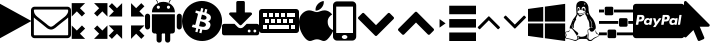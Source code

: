 SplineFontDB: 3.0
FontName: customicons
FullName: customicons
FamilyName: customicons
Weight: Regular
ItalicAngle: 0
UnderlinePosition: 0
UnderlineWidth: 0
Ascent: 850
Descent: 150
InvalidEm: 0
LayerCount: 2
Layer: 0 1 "Back" 1
Layer: 1 1 "Fore" 0
XUID: [1021 35 -1633341006 14806818]
OS2Version: 0
OS2_WeightWidthSlopeOnly: 0
OS2_UseTypoMetrics: 0
CreationTime: 1507520624
ModificationTime: 1508573244
PfmFamily: 17
TTFWeight: 400
TTFWidth: 5
LineGap: 90
VLineGap: 90
Panose: 2 0 5 3 0 0 0 0 0 0
OS2TypoAscent: 0
OS2TypoAOffset: 1
OS2TypoDescent: 0
OS2TypoDOffset: 1
OS2TypoLinegap: 90
OS2WinAscent: 0
OS2WinAOffset: 1
OS2WinDescent: 0
OS2WinDOffset: 1
HheadAscent: 0
HheadAOffset: 1
HheadDescent: 0
HheadDOffset: 1
OS2Vendor: 'PfEd'
DEI: 91125
Encoding: Original
UnicodeInterp: none
NameList: AGL For New Fonts
DisplaySize: -48
AntiAlias: 1
FitToEm: 0
WinInfo: 0 27 10
BeginChars: 21 21

StartChar: .notdef
Encoding: 0 0 0
Width: 1000
Flags: W
LayerCount: 2
Fore
Validated: 1
EndChar

StartChar: play
Encoding: 1 59392 1
Width: 785
Flags: W
LayerCount: 2
Fore
SplineSet
0 -81 m 5,0,-1
 0 781 l 5,1,2
 785 350 l 0,3,-1
 0 -81 l 5,0,-1
EndSplineSet
Validated: 1
EndChar

StartChar: mail
Encoding: 2 59393 2
Width: 1000
Flags: W
LayerCount: 2
Fore
SplineSet
929 11 m 2,0,-1
 929 439 l 1,1,2
 911 419 911 419 890 403 c 0,3,4
 741 288 741 288 652 214 c 0,5,6
 624 190 624 190 606 177 c 0,7,8
 588 164 588 164 558 149 c 0,9,10
 528 134 528 134 501 136 c 2,11,-1
 499 136 l 2,12,13
 473 136 473 136 442 149 c 0,14,15
 411 162 411 162 394 177 c 0,16,17
 377 192 377 192 348 214 c 0,18,19
 260 288 260 288 110 403 c 0,20,21
 89 419 89 419 71 439 c 1,22,-1
 71 11 l 2,23,24
 71 4 71 4 77 -2 c 0,25,26
 83 -8 83 -8 89 -7 c 2,27,-1
 911 -7 l 2,28,29
 918 -7 918 -7 923 -2 c 0,30,31
 928 3 928 3 929 11 c 2,0,-1
929 597 m 2,32,-1
 929 611 l 1,33,-1
 928 618 l 1,34,-1
 927 625 l 1,35,-1
 924 630 l 1,36,-1
 919 634 l 1,37,-1
 911 636 l 1,38,-1
 89 636 l 2,39,40
 82 636 82 636 77 630 c 0,41,42
 72 624 72 624 71 618 c 0,43,44
 71 524 71 524 154 459 c 0,45,46
 261 375 261 375 377 283 c 0,47,48
 381 280 381 280 397 266 c 0,49,50
 413 252 413 252 422 245 c 0,51,52
 431 238 431 238 447 228 c 0,53,54
 463 218 463 218 475 212 c 0,55,56
 487 206 487 206 499 207 c 2,57,-1
 501 207 l 2,58,59
 512 207 512 207 525 212 c 0,60,61
 538 217 538 217 553 228 c 0,62,63
 568 239 568 239 578 245 c 0,64,65
 588 251 588 251 603 266 c 0,66,67
 618 281 618 281 623 283 c 0,68,69
 739 375 739 375 847 459 c 0,70,71
 877 483 877 483 903 524 c 0,72,73
 929 565 929 565 929 597 c 2,32,-1
1000 618 m 2,74,-1
 1000 11 l 2,75,76
 1000 -26 1000 -26 974 -52 c 0,77,78
 948 -78 948 -78 911 -79 c 2,79,-1
 89 -79 l 2,80,81
 53 -79 53 -79 26 -52 c 0,82,83
 -1 -25 -1 -25 0 11 c 2,84,-1
 0 618 l 2,85,86
 0 655 0 655 26 681 c 0,87,88
 52 707 52 707 89 707 c 2,89,-1
 911 707 l 2,90,91
 948 707 948 707 974 681 c 0,92,93
 1000 655 1000 655 1000 618 c 2,74,-1
EndSplineSet
Validated: 33
EndChar

StartChar: resize-full
Encoding: 3 59394 3
Width: 928
Flags: W
LayerCount: 2
Fore
SplineSet
784 111 m 1,0,-1
 911 239 l 1,1,-1
 911 -97 l 1,2,-1
 576 -97 l 1,3,-1
 704 33 l 1,4,-1
 576 160 l 1,5,-1
 655 239 l 1,6,-1
 784 111 l 1,0,-1
353 797 m 1,7,-1
 224 670 l 1,8,-1
 352 543 l 1,9,-1
 272 463 l 1,10,-1
 146 591 l 1,11,-1
 18 462 l 1,12,-1
 18 797 l 1,13,-1
 353 797 l 1,7,-1
353 160 m 1,14,-1
 224 33 l 1,15,-1
 353 -97 l 1,16,-1
 18 -97 l 1,17,-1
 18 239 l 1,18,-1
 146 111 l 1,19,-1
 274 239 l 1,20,-1
 353 160 l 1,14,-1
911 797 m 1,21,-1
 911 462 l 1,22,-1
 784 591 l 1,23,-1
 656 463 l 1,24,-1
 577 543 l 1,25,-1
 704 670 l 1,26,-1
 576 797 l 1,27,-1
 911 797 l 1,21,-1
EndSplineSet
Validated: 513
EndChar

StartChar: resize-small
Encoding: 4 59395 4
Width: 928
Flags: W
LayerCount: 2
Fore
SplineSet
704 33 m 1,0,-1
 576 -97 l 1,1,-1
 576 239 l 1,2,-1
 911 239 l 1,3,-1
 784 111 l 1,4,-1
 911 -18 l 1,5,-1
 832 -97 l 1,6,-1
 704 33 l 1,0,-1
18 462 m 1,7,-1
 146 591 l 1,8,-1
 19 717 l 1,9,-1
 98 796 l 1,10,-1
 224 670 l 1,11,-1
 353 797 l 1,12,-1
 353 462 l 1,13,-1
 18 462 l 1,7,-1
18 -18 m 1,14,-1
 146 111 l 1,15,-1
 18 239 l 1,16,-1
 353 239 l 1,17,-1
 353 -97 l 1,18,-1
 224 33 l 1,19,-1
 97 -97 l 1,20,-1
 18 -18 l 1,14,-1
576 462 m 1,21,-1
 576 797 l 1,22,-1
 704 670 l 1,23,-1
 832 796 l 1,24,-1
 910 717 l 1,25,-1
 784 591 l 1,26,-1
 911 462 l 1,27,-1
 576 462 l 1,21,-1
EndSplineSet
Validated: 513
EndChar

StartChar: android-1
Encoding: 5 59396 5
Width: 920
Flags: W
LayerCount: 2
Fore
SplineSet
0 201 m 2,0,-1
 0 470 l 2,1,2
 0 496 0 496 19 515 c 0,3,4
 38 534 38 534 63 533 c 0,5,6
 89 533 89 533 108 515 c 0,7,8
 127 497 127 497 126 470 c 2,9,-1
 126 201 l 2,10,11
 126 175 126 175 108 157 c 0,12,13
 90 139 90 139 63 138 c 0,14,15
 36 137 36 137 19 157 c 0,16,17
 2 177 2 177 0 201 c 2,0,-1
173 101 m 2,18,-1
 173 519 l 1,19,-1
 747 519 l 1,20,-1
 747 101 l 2,21,22
 747 75 747 75 729 57 c 0,23,24
 711 39 711 39 684 38 c 2,25,-1
 236 38 l 2,26,27
 210 38 210 38 192 57 c 0,28,29
 174 76 174 76 173 101 c 2,18,-1
173 566 m 1,30,-1
 747 566 l 1,31,32
 747 681 747 681 662 755 c 0,33,34
 577 829 577 829 460 829 c 0,35,36
 343 829 343 829 258 755 c 0,37,38
 173 681 173 681 173 566 c 1,30,-1
274 882 m 0,39,40
 274 890 274 890 281 890 c 0,41,42
 284 890 284 890 288 888 c 2,43,-1
 337 799 l 1,44,-1
 322 791 l 1,45,46
 274 879 274 879 274 882 c 0,39,40
289 75 m 2,47,48
 289 102 289 102 308 120 c 0,49,50
 327 138 327 138 355 138 c 0,51,52
 380 138 380 138 399 119 c 0,53,54
 418 100 418 100 418 75 c 2,55,-1
 418 -127 l 2,56,57
 418 -155 418 -155 399 -173 c 0,58,59
 380 -191 380 -191 352 -190 c 0,60,61
 326 -190 326 -190 308 -172 c 0,62,63
 290 -154 290 -154 289 -127 c 2,64,-1
 289 75 l 2,47,48
294 695 m 0,65,66
 294 711 294 711 306 723 c 0,67,68
 318 735 318 735 334 734 c 0,69,70
 350 733 350 733 362 723 c 0,71,72
 374 713 374 713 373 695 c 0,73,74
 373 678 373 678 362 667 c 0,75,76
 351 656 351 656 333 655 c 0,77,78
 317 655 317 655 306 667 c 0,79,80
 295 679 295 679 294 695 c 0,65,66
502 75 m 2,81,82
 502 102 502 102 522 120 c 0,83,84
 542 138 542 138 568 138 c 0,85,86
 594 138 594 138 613 120 c 0,87,88
 632 102 632 102 631 75 c 2,89,-1
 631 -127 l 2,90,91
 631 -155 631 -155 612 -173 c 0,92,93
 593 -191 593 -191 565 -190 c 0,94,95
 539 -190 539 -190 521 -172 c 0,96,97
 503 -154 503 -154 502 -127 c 2,98,-1
 502 75 l 2,81,82
547 695 m 0,99,100
 547 711 547 711 559 723 c 0,101,102
 571 735 571 735 587 734 c 0,103,104
 603 733 603 733 615 723 c 0,105,106
 627 713 627 713 626 695 c 0,107,108
 626 678 626 678 614 667 c 0,109,110
 602 656 602 656 586 655 c 0,111,112
 570 654 570 654 559 667 c 0,113,114
 548 680 548 680 547 695 c 0,99,100
583 799 m 2,115,116
 585 802 585 802 597 828 c 0,117,118
 609 854 609 854 621 872 c 0,119,120
 633 890 633 890 639 890 c 0,121,122
 645 890 645 890 646 881 c 2,123,-1
 646 879 l 1,124,-1
 598 790 l 1,125,-1
 583 799 l 2,115,116
794 201 m 2,126,-1
 794 469 l 2,127,128
 794 495 794 495 813 514 c 0,129,130
 832 533 832 533 857 533 c 0,131,132
 882 533 882 533 902 514 c 0,133,134
 922 495 922 495 920 469 c 2,135,-1
 920 201 l 2,136,137
 920 175 920 175 902 157 c 0,138,139
 884 139 884 139 857 138 c 0,140,141
 830 137 830 137 812 157 c 0,142,143
 794 177 794 177 794 201 c 2,126,-1
EndSplineSet
Validated: 549
EndChar

StartChar: bitcoin
Encoding: 6 59397 6
Width: 1001
Flags: W
LayerCount: 2
Fore
SplineSet
16 471 m 0,0,1
 49 603 49 603 141 698 c 0,2,3
 233 793 233 793 362 831 c 0,4,5
 491 869 491 869 622 835 c 0,6,7
 753 801 753 801 849 709 c 0,8,9
 945 617 945 617 982 489 c 0,10,11
 1019 361 1019 361 986 229 c 0,12,13
 953 97 953 97 860 1 c 0,14,15
 767 -95 767 -95 640 -131 c 0,16,17
 513 -167 513 -167 380 -135 c 0,18,19
 247 -103 247 -103 152 -10 c 0,20,21
 57 83 57 83 20 211 c 0,22,23
 -17 339 -17 339 16 471 c 0,0,1
244 200 m 1,24,-1
 316 182 l 2,25,26
 323 181 323 181 336 177 c 0,27,28
 349 173 349 173 355 172 c 1,29,-1
 332 81 l 1,30,-1
 387 67 l 1,31,-1
 409 157 l 1,32,33
 415 155 415 155 430 151 c 0,34,35
 445 147 445 147 453 146 c 1,36,-1
 431 56 l 1,37,-1
 486 43 l 1,38,-1
 508 134 l 1,39,40
 556 126 556 126 593 126 c 0,41,42
 630 126 630 126 659 147 c 0,43,44
 688 168 688 168 702 208 c 0,45,46
 734 298 734 298 651 341 c 1,47,48
 711 354 711 354 721 421 c 0,49,50
 734 507 734 507 611 547 c 1,51,-1
 634 638 l 1,52,-1
 579 651 l 1,53,-1
 557 563 l 1,54,55
 549 565 549 565 534 568 c 0,56,57
 519 571 519 571 513 574 c 1,58,-1
 535 662 l 1,59,-1
 480 676 l 1,60,-1
 458 586 l 1,61,62
 443 588 443 588 423 594 c 2,63,-1
 347 613 l 1,64,-1
 333 554 l 1,65,-1
 372 545 l 2,66,67
 400 538 400 538 398 513 c 1,68,-1
 372 410 l 2,69,70
 374 410 374 410 378 408 c 1,71,72
 377 409 377 409 375 409 c 0,73,74
 373 409 373 409 372 410 c 2,75,-1
 336 266 l 2,76,77
 331 248 331 248 311 253 c 2,78,-1
 271 263 l 1,79,-1
 244 200 l 1,24,-1
427 223 m 1,80,-1
 457 344 l 2,81,82
 458 344 458 344 476 340 c 0,83,84
 494 336 494 336 504 333 c 0,85,86
 514 330 514 330 532 324 c 0,87,88
 550 318 550 318 561 311 c 0,89,90
 572 304 572 304 582 294 c 0,91,92
 592 284 592 284 596 272 c 0,93,94
 600 260 600 260 596 245 c 0,95,96
 593 234 593 234 587 226 c 0,97,98
 581 218 581 218 572 214 c 0,99,100
 563 210 563 210 553 207 c 0,101,102
 543 204 543 204 530 204 c 0,103,104
 517 204 517 204 507 206 c 0,105,106
 497 208 497 208 483 210 c 0,107,108
 469 212 469 212 461 214 c 0,109,110
 453 216 453 216 442 219 c 0,111,112
 431 222 431 222 427 223 c 1,80,-1
471 399 m 2,113,-1
 498 509 l 2,114,115
 501 508 501 508 510 506 c 0,116,117
 519 504 519 504 527 502 c 0,118,119
 535 500 535 500 545 497 c 0,120,121
 555 494 555 494 564 491 c 0,122,123
 573 488 573 488 582 482 c 0,124,125
 591 476 591 476 597 471 c 0,126,127
 603 466 603 466 608 458 c 0,128,129
 613 450 613 450 614 441 c 0,130,131
 615 432 615 432 613 422 c 0,132,133
 610 409 610 409 602 400 c 0,134,135
 594 391 594 391 583 389 c 0,136,137
 572 387 572 387 561 384 c 0,138,139
 550 381 550 381 534 385 c 0,140,141
 518 389 518 389 510 389 c 0,142,143
 502 389 502 389 487 395 c 0,144,145
 472 401 472 401 471 399 c 2,113,-1
EndSplineSet
Validated: 37
EndChar

StartChar: download
Encoding: 7 59398 7
Width: 928
Flags: W
LayerCount: 2
Fore
SplineSet
714 100 m 0,0,1
 714 115 714 115 704 125 c 0,2,3
 694 135 694 135 679 136 c 0,4,5
 664 137 664 137 654 125 c 0,6,7
 644 113 644 113 643 100 c 0,8,9
 642 87 642 87 654 75 c 0,10,11
 666 63 666 63 679 64 c 0,12,13
 692 65 692 65 704 75 c 0,14,15
 716 85 716 85 714 100 c 0,0,1
857 100 m 0,16,17
 857 115 857 115 847 125 c 0,18,19
 837 135 837 135 821 136 c 0,20,21
 805 137 805 137 796 125 c 0,22,23
 787 113 787 113 786 100 c 0,24,25
 785 87 785 87 796 75 c 0,26,27
 807 63 807 63 821 64 c 0,28,29
 835 65 835 65 847 75 c 0,30,31
 859 85 859 85 857 100 c 0,16,17
929 225 m 2,32,-1
 929 46 l 2,33,34
 929 24 929 24 913 9 c 0,35,36
 897 -6 897 -6 875 -7 c 2,37,-1
 54 -7 l 2,38,39
 31 -7 31 -7 16 9 c 0,40,41
 1 25 1 25 0 46 c 2,42,-1
 0 225 l 2,43,44
 0 247 0 247 16 263 c 0,45,46
 32 279 32 279 54 279 c 2,47,-1
 313 279 l 1,48,-1
 388 203 l 2,49,50
 421 171 421 171 464 171 c 0,51,52
 507 171 507 171 540 203 c 2,53,-1
 616 279 l 1,54,-1
 875 279 l 2,55,56
 897 279 897 279 913 263 c 0,57,58
 929 247 929 247 929 225 c 2,32,-1
747 543 m 0,59,60
 757 520 757 520 739 504 c 2,61,-1
 489 254 l 2,62,63
 479 243 479 243 464 243 c 0,64,65
 449 243 449 243 439 254 c 2,66,-1
 189 504 l 2,67,68
 172 520 172 520 181 543 c 0,69,70
 191 564 191 564 214 564 c 2,71,-1
 357 564 l 1,72,-1
 357 814 l 2,73,74
 357 829 357 829 368 839 c 0,75,76
 379 849 379 849 393 850 c 2,77,-1
 536 850 l 2,78,79
 550 850 550 850 561 839 c 0,80,81
 572 828 572 828 571 814 c 2,82,-1
 571 564 l 1,83,-1
 714 564 l 2,84,85
 738 564 738 564 747 543 c 0,59,60
EndSplineSet
Validated: 33
EndChar

StartChar: keyboard
Encoding: 8 59399 8
Width: 1000
Flags: W
LayerCount: 2
Fore
SplineSet
930 650 m 2,0,1
 958 650 958 650 979 629 c 0,2,3
 1000 608 1000 608 1000 580 c 2,4,-1
 1000 120 l 2,5,6
 1000 90 1000 90 979 70 c 0,7,8
 958 50 958 50 930 50 c 2,9,-1
 70 50 l 2,10,11
 42 50 42 50 21 70 c 0,12,13
 0 90 0 90 0 120 c 2,14,-1
 0 580 l 2,15,16
 0 608 0 608 21 629 c 0,17,18
 42 650 42 650 70 650 c 2,19,-1
 930 650 l 2,0,1
550 550 m 1,20,-1
 550 450 l 1,21,-1
 650 450 l 1,22,-1
 650 550 l 1,23,-1
 550 550 l 1,20,-1
700 400 m 1,24,-1
 600 400 l 1,25,-1
 600 300 l 1,26,-1
 700 300 l 1,27,-1
 700 400 l 1,24,-1
400 550 m 1,28,-1
 400 450 l 1,29,-1
 500 450 l 1,30,-1
 500 550 l 1,31,-1
 400 550 l 1,28,-1
550 400 m 1,32,-1
 450 400 l 1,33,-1
 450 300 l 1,34,-1
 550 300 l 1,35,-1
 550 400 l 1,32,-1
250 550 m 1,36,-1
 250 450 l 1,37,-1
 350 450 l 1,38,-1
 350 550 l 1,39,-1
 250 550 l 1,36,-1
400 400 m 1,40,-1
 300 400 l 1,41,-1
 300 300 l 1,42,-1
 400 300 l 1,43,-1
 400 400 l 1,40,-1
100 550 m 1,44,-1
 100 450 l 1,45,-1
 200 450 l 1,46,-1
 200 550 l 1,47,-1
 100 550 l 1,44,-1
250 400 m 1,48,-1
 150 400 l 1,49,-1
 150 300 l 1,50,-1
 250 300 l 1,51,-1
 250 400 l 1,48,-1
200 150 m 1,52,-1
 200 250 l 1,53,-1
 100 250 l 1,54,-1
 100 150 l 1,55,-1
 200 150 l 1,52,-1
750 150 m 1,56,-1
 750 250 l 1,57,-1
 250 250 l 1,58,-1
 250 150 l 1,59,-1
 750 150 l 1,56,-1
900 150 m 1,60,-1
 900 250 l 1,61,-1
 800 250 l 1,62,-1
 800 150 l 1,63,-1
 900 150 l 1,60,-1
750 300 m 1,64,-1
 850 300 l 1,65,-1
 850 400 l 1,66,-1
 750 400 l 1,67,-1
 750 300 l 1,64,-1
900 450 m 1,68,-1
 900 550 l 1,69,-1
 700 550 l 1,70,-1
 700 450 l 1,71,-1
 900 450 l 1,68,-1
EndSplineSet
Validated: 1
EndChar

StartChar: appstore
Encoding: 9 59400 9
Width: 860
Flags: W
LayerCount: 2
Fore
SplineSet
1 351 m 0,0,1
 0 333 0 333 0 315 c 0,2,3
 0 247 0 247 20 171 c 0,4,5
 46 74 46 74 103 -13 c 0,6,7
 192 -149 192 -149 275 -150 c 0,8,9
 305 -150 305 -150 353 -129 c 0,10,11
 401 -108 401 -108 448 -108 c 2,12,-1
 452 -108 l 2,13,14
 498 -108 498 -108 543 -128 c 0,15,16
 590 -150 590 -150 619 -150 c 0,17,18
 668 -149 668 -149 710 -109 c 0,19,20
 752 -69 752 -69 795 -5 c 0,21,22
 826 43 826 43 860 116 c 1,23,24
 810 135 810 135 775 173 c 0,25,26
 740 211 740 211 727 258 c 0,27,28
 717 293 717 293 718 328 c 2,29,-1
 718 352 l 1,30,31
 722 400 722 400 752 444 c 0,32,33
 782 488 782 488 830 514 c 1,34,35
 792 562 792 562 741 589 c 0,36,37
 690 616 690 616 638 616 c 0,38,39
 590 616 590 616 533 595 c 0,40,41
 476 574 476 574 447 573 c 0,42,43
 417 573 417 573 357 595 c 0,44,45
 297 617 297 617 255 616 c 0,46,47
 197 616 197 616 141 583 c 0,48,49
 85 550 85 550 45 490 c 0,50,51
 8 434 8 434 1 351 c 0,0,1
416 609 m 1,52,53
 413 624 413 624 413 639 c 0,54,55
 413 704 413 704 466 768 c 0,56,57
 493 801 493 801 536 824 c 0,58,59
 579 847 579 847 618 850 c 1,60,61
 620 835 620 835 620 820 c 0,62,63
 620 751 620 751 570 688 c 0,64,65
 542 652 542 652 500 630 c 0,66,67
 459 608 459 608 420 609 c 2,68,-1
 416 609 l 1,52,53
EndSplineSet
Validated: 41
EndChar

StartChar: mobile-1
Encoding: 10 59401 10
Width: 580
Flags: W
LayerCount: 2
Fore
SplineSet
480 840 m 2,0,1
 522 840 522 840 551 811 c 0,2,3
 580 782 580 782 580 740 c 2,4,-1
 580 -40 l 2,5,6
 580 -80 580 -80 551 -110 c 0,7,8
 522 -140 522 -140 480 -140 c 2,9,-1
 100 -140 l 2,10,11
 60 -140 60 -140 30 -110 c 0,12,13
 0 -80 0 -80 0 -40 c 2,14,-1
 0 740 l 2,15,16
 0 782 0 782 30 811 c 0,17,18
 60 840 60 840 100 840 c 2,19,-1
 480 840 l 2,0,1
290 -100 m 0,20,21
 320 -100 320 -100 340 -85 c 0,22,23
 360 -70 360 -70 360 -50 c 0,24,25
 360 -28 360 -28 340 -14 c 0,26,27
 320 0 320 0 290 0 c 0,28,29
 262 0 262 0 241 -15 c 0,30,31
 220 -30 220 -30 220 -50 c 0,32,33
 220 -70 220 -70 241 -85 c 0,34,35
 262 -100 262 -100 290 -100 c 0,20,21
500 50 m 1,36,-1
 500 710 l 1,37,-1
 80 710 l 1,38,-1
 80 50 l 1,39,-1
 500 50 l 1,36,-1
EndSplineSet
Validated: 513
EndChar

StartChar: down-open
Encoding: 11 59403 11
Width: 1000
Flags: W
LayerCount: 2
Fore
SplineSet
939 399 m 2,0,-1
 525 -14 l 2,1,2
 515 -25 515 -25 500 -25 c 0,3,4
 485 -25 485 -25 475 -14 c 2,5,-1
 61 399 l 2,6,7
 50 410 50 410 50 425 c 0,8,9
 50 440 50 440 61 450 c 2,10,-1
 154 542 l 2,11,12
 164 553 164 553 179 553 c 0,13,14
 194 553 194 553 204 542 c 2,15,-1
 500 246 l 1,16,-1
 796 542 l 2,17,18
 807 553 807 553 821 553 c 0,19,20
 835 553 835 553 847 542 c 2,21,-1
 939 450 l 2,22,23
 950 439 950 439 950 425 c 0,24,25
 950 411 950 411 939 399 c 2,0,-1
EndSplineSet
Validated: 513
EndChar

StartChar: up-open
Encoding: 12 59404 12
Width: 1000
Flags: W
LayerCount: 2
Fore
SplineSet
939 107 m 2,0,-1
 847 15 l 2,1,2
 836 5 836 5 821 5 c 0,3,4
 806 5 806 5 796 15 c 2,5,-1
 500 312 l 1,6,-1
 204 15 l 2,7,8
 193 5 193 5 179 5 c 0,9,10
 165 5 165 5 154 15 c 2,11,-1
 61 107 l 2,12,13
 50 118 50 118 50 133 c 0,14,15
 50 148 50 148 61 158 c 2,16,-1
 475 572 l 2,17,18
 486 582 486 582 500 582 c 0,19,20
 514 582 514 582 525 572 c 2,21,-1
 939 158 l 2,22,23
 950 147 950 147 950 133 c 0,24,25
 950 119 950 119 939 107 c 2,0,-1
EndSplineSet
Validated: 513
EndChar

StartChar: indent-right
Encoding: 13 59405 13
Width: 1000
Flags: W
LayerCount: 2
Fore
SplineSet
1000 732 m 1,0,-1
 1000 519 l 1,1,-1
 331 519 l 1,2,-1
 331 732 l 1,3,-1
 1000 732 l 1,0,-1
1000 398 m 1,4,-1
 1000 185 l 1,5,-1
 331 185 l 1,6,-1
 331 398 l 1,7,-1
 1000 398 l 1,4,-1
1000 63 m 1,8,-1
 1000 -150 l 1,9,-1
 331 -150 l 1,10,-1
 331 63 l 1,11,-1
 1000 63 l 1,8,-1
89 398 m 1,12,-1
 239 291 l 1,13,-1
 89 185 l 1,14,-1
 89 398 l 1,12,-1
EndSplineSet
Validated: 513
EndChar

StartChar: angle-up
Encoding: 14 61702 14
Width: 642
Flags: W
LayerCount: 2
Fore
SplineSet
600 189 m 0,0,1
 600 182 600 182 594 177 c 2,2,-1
 566 149 l 2,3,4
 561 143 561 143 554 143 c 0,5,6
 547 143 547 143 541 149 c 2,7,-1
 321 368 l 1,8,-1
 102 149 l 2,9,10
 97 143 97 143 89 143 c 0,11,12
 81 143 81 143 77 149 c 2,13,-1
 49 177 l 2,14,15
 43 182 43 182 43 189 c 0,16,17
 43 196 43 196 49 202 c 2,18,-1
 309 462 l 2,19,20
 314 468 314 468 321 468 c 0,21,22
 328 468 328 468 334 462 c 2,23,-1
 594 202 l 2,24,25
 600 197 600 197 600 189 c 0,0,1
EndSplineSet
Validated: 513
EndChar

StartChar: angle-down
Encoding: 15 61703 15
Width: 642
Flags: W
LayerCount: 2
Fore
SplineSet
600 439 m 0,0,1
 600 432 600 432 594 427 c 2,2,-1
 334 166 l 2,3,4
 329 161 329 161 321 161 c 0,5,6
 313 161 313 161 309 166 c 2,7,-1
 49 427 l 2,8,9
 43 432 43 432 43 439 c 0,10,11
 43 446 43 446 49 452 c 2,12,-1
 77 480 l 2,13,14
 82 486 82 486 89 486 c 0,15,16
 96 486 96 486 102 480 c 2,17,-1
 321 261 l 1,18,-1
 541 480 l 2,19,20
 546 486 546 486 554 486 c 0,21,22
 562 486 562 486 566 480 c 2,23,-1
 594 452 l 2,24,25
 600 447 600 447 600 439 c 0,0,1
EndSplineSet
Validated: 513
EndChar

StartChar: windows
Encoding: 16 61818 16
Width: 928
Flags: W
LayerCount: 2
Fore
SplineSet
381 289 m 1,0,-1
 381 -75 l 1,1,-1
 0 -22 l 1,2,-1
 0 289 l 1,3,-1
 381 289 l 1,0,-1
381 703 m 1,4,-1
 381 336 l 1,5,-1
 0 336 l 1,6,-1
 0 651 l 1,7,-1
 381 703 l 1,4,-1
929 289 m 1,8,-1
 929 -150 l 1,9,-1
 422 -80 l 1,10,-1
 422 289 l 1,11,-1
 929 289 l 1,8,-1
929 779 m 1,12,-1
 929 336 l 1,13,-1
 422 336 l 1,14,-1
 422 709 l 1,15,-1
 929 779 l 1,12,-1
EndSplineSet
Validated: 1
EndChar

StartChar: linux
Encoding: 17 61820 17
Width: 857
Flags: W
LayerCount: 2
Fore
SplineSet
370 621 m 2,0,1
 364 620 364 620 361 615 c 0,2,3
 358 610 358 610 357 610 c 0,4,5
 354 609 354 609 354 612 c 0,6,7
 354 619 354 619 364 621 c 2,8,-1
 370 621 l 2,0,1
419 613 m 0,9,10
 416 612 416 612 412 617 c 0,11,12
 408 622 408 622 402 619 c 1,13,14
 416 625 416 625 420 618 c 0,15,16
 422 615 422 615 419 613 c 0,9,10
223 375 m 2,17,18
 220 375 220 375 219 373 c 0,19,20
 218 371 218 371 217 366 c 0,21,22
 216 361 216 361 214 358 c 0,23,24
 212 355 212 355 208 351 c 0,25,26
 203 345 203 345 208 344 c 0,27,28
 210 344 210 344 215 348 c 0,29,30
 220 352 220 352 222 358 c 0,31,32
 222 360 222 360 223 362 c 0,33,34
 224 364 224 364 224 366 c 0,35,36
 224 368 224 368 225 368 c 0,37,38
 226 368 226 368 225 370 c 2,39,-1
 225 372 l 1,40,-1
 224 373 l 1,41,-1
 223 375 l 2,17,18
700 174 m 1,42,43
 700 184 700 184 669 198 c 1,44,45
 671 206 671 206 673 213 c 0,46,47
 675 220 675 220 676 228 c 0,48,49
 677 236 677 236 678 240 c 0,50,51
 679 244 679 244 678 252 c 0,52,53
 677 260 677 260 678 263 c 0,54,55
 679 266 679 266 676 275 c 0,56,57
 673 284 673 284 673 287 c 0,58,59
 673 290 673 290 671 301 c 0,60,61
 669 312 669 312 667 315 c 0,62,63
 662 342 662 342 641 373 c 0,64,65
 620 404 620 404 601 415 c 1,66,67
 614 404 614 404 633 368 c 0,68,69
 681 278 681 278 663 213 c 0,70,71
 657 191 657 191 635 190 c 0,72,73
 618 188 618 188 614 200 c 0,74,75
 610 212 610 212 609 247 c 0,76,77
 608 282 608 282 603 307 c 0,78,79
 598 328 598 328 592 345 c 0,80,81
 586 362 586 362 581 370 c 0,82,83
 576 378 576 378 572 384 c 0,84,85
 568 390 568 390 565 392 c 0,86,87
 562 394 562 394 561 396 c 0,88,89
 553 431 553 431 544 454 c 0,90,91
 535 477 535 477 527 485 c 0,92,93
 519 493 519 493 514 504 c 0,94,95
 509 515 509 515 506 526 c 0,96,97
 503 538 503 538 509 556 c 0,98,99
 515 574 515 574 511 583 c 0,100,101
 507 592 507 592 487 597 c 0,102,103
 478 599 478 599 462 607 c 0,104,105
 446 615 446 615 442 616 c 0,106,107
 438 617 438 617 436 631 c 0,108,109
 434 645 434 645 440 659 c 0,110,111
 446 673 446 673 460 674 c 0,112,113
 481 676 481 676 489 658 c 0,114,115
 497 640 497 640 491 625 c 0,116,117
 485 615 485 615 490 610 c 0,118,119
 495 605 495 605 507 610 c 0,120,121
 514 612 514 612 514 630 c 2,122,-1
 514 651 l 2,123,124
 511 668 511 668 506 679 c 0,125,126
 501 690 501 690 495 696 c 0,127,128
 489 702 489 702 482 704 c 0,129,130
 475 706 475 706 467 708 c 0,131,132
 407 704 407 704 417 634 c 0,133,134
 417 625 417 625 416 625 c 0,135,136
 411 630 411 630 400 631 c 0,137,138
 389 632 389 632 381 631 c 0,139,140
 373 630 373 630 373 634 c 0,141,142
 373 665 373 665 364 684 c 0,143,144
 355 703 355 703 339 703 c 0,145,146
 324 703 324 703 316 687 c 0,147,148
 308 671 308 671 306 654 c 0,149,150
 306 646 306 646 308 634 c 0,151,152
 310 622 310 622 316 613 c 0,153,154
 322 604 322 604 324 605 c 0,155,156
 330 607 330 607 333 613 c 0,157,158
 335 618 335 618 329 617 c 0,159,160
 325 617 325 617 321 625 c 0,161,162
 317 633 317 633 315 644 c 0,163,164
 315 656 315 656 320 665 c 0,165,166
 325 674 325 674 339 673 c 0,167,168
 349 673 349 673 354 661 c 0,169,170
 359 649 359 649 360 639 c 0,171,172
 361 629 361 629 359 627 c 0,173,174
 347 618 347 618 342 611 c 0,175,176
 337 604 337 604 326 598 c 0,177,178
 315 592 315 592 315 591 c 0,179,180
 308 583 308 583 306 575 c 0,181,182
 304 567 304 567 310 565 c 0,183,184
 318 561 318 561 324 555 c 0,185,186
 330 549 330 549 333 544 c 0,187,188
 336 539 336 539 344 537 c 0,189,190
 352 535 352 535 363 533 c 0,191,192
 390 532 390 532 420 541 c 0,193,194
 421 542 421 542 433 545 c 0,195,196
 445 548 445 548 452 551 c 0,197,198
 459 554 459 554 469 558 c 0,199,200
 479 562 479 562 481 568 c 0,201,202
 486 576 486 576 492 573 c 0,203,204
 494 571 494 571 495 568 c 0,205,206
 496 565 496 565 494 561 c 0,207,208
 492 557 492 557 484 556 c 0,209,210
 473 553 473 553 453 544 c 0,211,212
 433 535 433 535 428 533 c 0,213,214
 403 522 403 522 388 520 c 0,215,216
 374 517 374 517 344 521 c 0,217,218
 339 522 339 522 339 520 c 0,219,220
 339 518 339 518 349 510 c 0,221,222
 363 497 363 497 386 497 c 0,223,224
 396 498 396 498 406 501 c 0,225,226
 416 504 416 504 426 509 c 0,227,228
 436 514 436 514 445 519 c 0,229,230
 454 524 454 524 462 528 c 0,231,232
 470 532 470 532 475 535 c 0,233,234
 480 538 480 538 485 536 c 0,235,236
 490 534 490 534 490 530 c 0,237,238
 490 529 490 529 489 528 c 0,239,240
 488 527 488 527 487 525 c 0,241,242
 486 523 486 523 484 522 c 0,243,244
 482 521 482 521 479 520 c 0,245,246
 476 519 476 519 474 517 c 0,247,248
 472 515 472 515 469 514 c 0,249,250
 466 513 466 513 463 512 c 0,251,252
 448 504 448 504 426 487 c 0,253,254
 404 470 404 470 388 463 c 0,255,256
 372 456 372 456 361 463 c 0,257,258
 349 469 349 469 326 504 c 0,259,260
 314 521 314 521 312 516 c 0,261,262
 311 514 311 514 311 510 c 0,263,264
 311 496 311 496 303 479 c 0,265,266
 295 462 295 462 287 448 c 0,267,268
 279 434 279 434 275 415 c 0,269,270
 271 396 271 396 281 380 c 1,271,272
 268 377 268 377 246 330 c 0,273,274
 224 283 224 283 220 251 c 0,275,276
 219 241 219 241 219 213 c 0,277,278
 219 185 219 185 216 180 c 0,279,280
 212 166 212 166 200 178 c 0,281,282
 182 195 182 195 180 231 c 0,283,284
 179 246 179 246 182 262 c 0,285,286
 184 272 184 272 181 272 c 0,287,288
 180 271 180 271 179 269 c 0,289,290
 159 233 159 233 185 177 c 0,291,292
 188 170 188 170 199 161 c 0,293,294
 210 152 210 152 212 150 c 0,295,296
 223 137 223 137 270 99 c 0,297,298
 317 61 317 61 322 57 c 0,299,300
 331 48 331 48 332 35 c 0,301,302
 333 22 333 22 324 11 c 0,303,304
 315 0 315 0 299 -2 c 1,305,306
 303 -10 303 -10 315 -26 c 0,307,308
 327 -42 327 -42 330 -57 c 0,309,310
 333 -72 333 -72 334 -96 c 1,311,312
 360 -83 360 -83 338 -45 c 0,313,314
 336 -40 336 -40 332 -36 c 0,315,316
 328 -32 328 -32 327 -29 c 2,317,-1
 326 -26 l 2,318,319
 328 -23 328 -23 333 -20 c 0,320,321
 338 -17 338 -17 344 -22 c 0,322,323
 370 -51 370 -51 437 -42 c 0,324,325
 511 -33 511 -33 536 7 c 0,326,327
 549 28 549 28 555 24 c 0,328,329
 561 20 561 20 560 -6 c 0,330,331
 560 -19 560 -19 547 -57 c 0,332,333
 542 -70 542 -70 544 -78 c 0,334,335
 546 -86 546 -86 558 -86 c 1,336,337
 559 -76 559 -76 566 -43 c 0,338,339
 573 -10 573 -10 573 7 c 0,340,341
 574 19 574 19 570 48 c 0,342,343
 566 77 566 77 565 102 c 0,344,345
 564 127 564 127 578 141 c 0,346,347
 587 151 587 151 607 151 c 1,348,349
 607 172 607 172 626 181 c 0,350,351
 645 190 645 190 666 187 c 0,352,353
 687 184 687 184 700 174 c 1,42,43
349 636 m 0,354,355
 351 645 351 645 348 653 c 0,356,357
 345 661 345 661 342 661 c 0,358,359
 337 662 337 662 337 657 c 0,360,361
 338 654 338 654 339 654 c 0,362,363
 345 654 345 654 343 645 c 0,364,365
 342 634 342 634 348 634 c 0,366,367
 349 634 349 634 349 636 c 0,354,355
583 526 m 0,368,369
 582 530 582 530 580 532 c 0,370,371
 578 534 578 534 572 535 c 0,372,373
 566 536 566 536 564 538 c 0,374,375
 561 540 561 540 559 543 c 0,376,377
 557 546 557 546 555 547 c 0,378,379
 553 548 553 548 552 551 c 0,380,381
 551 554 551 554 550 553 c 0,382,383
 549 552 549 552 547 552 c 0,384,385
 540 543 540 543 551 528 c 0,386,387
 562 513 562 513 573 510 c 0,388,389
 578 510 578 510 581 515 c 0,390,391
 584 520 584 520 583 526 c 0,368,369
484 645 m 0,392,393
 484 651 484 651 481 656 c 0,394,395
 478 661 478 661 475 663 c 0,396,397
 472 665 472 665 470 664 c 0,398,399
 467 664 467 664 465 663 c 0,400,401
 463 662 463 662 465 661 c 0,402,403
 467 660 467 660 468 659 c 0,404,405
 476 657 476 657 478 642 c 0,406,407
 478 640 478 640 483 643 c 0,408,409
 484 644 484 644 484 645 c 0,392,393
514 775 m 0,410,411
 514 776 514 776 513 778 c 0,412,413
 512 780 512 780 508 781 c 0,414,415
 504 782 504 782 502 785 c 0,416,417
 494 793 494 793 489 793 c 0,418,419
 484 793 484 793 482 789 c 0,420,421
 480 785 480 785 482 782 c 0,422,423
 484 779 484 779 482 775 c 0,424,425
 481 772 481 772 478 769 c 0,426,427
 475 766 475 766 475 764 c 0,428,429
 475 762 475 762 477 759 c 0,430,431
 479 757 479 757 481 759 c 0,432,433
 483 761 483 761 487 764 c 0,434,435
 491 767 491 767 496 769 c 0,436,437
 496 770 496 770 501 770 c 0,438,439
 506 770 506 770 509 771 c 0,440,441
 512 772 512 772 514 775 c 0,410,411
829 26 m 0,442,443
 840 20 840 20 847 13 c 0,444,445
 854 6 854 6 853 -1 c 0,446,447
 852 -8 852 -8 852 -13 c 0,448,449
 852 -18 852 -18 843 -26 c 0,450,451
 834 -34 834 -34 830 -36 c 0,452,453
 826 -38 826 -38 813 -47 c 0,454,455
 800 -56 800 -56 796 -56 c 0,456,457
 792 -56 792 -56 778 -65 c 0,458,459
 764 -74 764 -74 763 -72 c 1,460,461
 742 -83 742 -83 715 -103 c 0,462,463
 688 -123 688 -123 673 -139 c 0,464,465
 664 -148 664 -148 635 -150 c 0,466,467
 606 -152 606 -152 585 -142 c 0,468,469
 575 -137 575 -137 569 -129 c 0,470,471
 563 -121 563 -121 560 -114 c 0,472,473
 557 -107 557 -107 547 -103 c 0,474,475
 537 -99 537 -99 521 -98 c 0,476,477
 497 -98 497 -98 449 -98 c 0,478,479
 438 -98 438 -98 417 -98 c 0,480,481
 396 -98 396 -98 385 -100 c 0,482,483
 360 -100 360 -100 340 -108 c 0,484,485
 320 -116 320 -116 310 -125 c 0,486,487
 300 -134 300 -134 286 -141 c 0,488,489
 272 -148 272 -148 256 -147 c 0,490,491
 240 -147 240 -147 194 -130 c 0,492,493
 148 -113 148 -113 113 -106 c 0,494,495
 102 -104 102 -104 84 -101 c 0,496,497
 66 -98 66 -98 56 -96 c 0,498,499
 46 -94 46 -94 34 -90 c 0,500,501
 22 -86 22 -86 16 -82 c 0,502,503
 10 -78 10 -78 6 -71 c 0,504,505
 1 -59 1 -59 10 -34 c 0,506,507
 19 -9 19 -9 20 -4 c 0,508,509
 21 5 21 5 18 19 c 0,510,511
 15 33 15 33 12 42 c 0,512,513
 9 51 9 51 10 63 c 0,514,515
 11 75 11 75 16 78 c 0,516,517
 23 84 23 84 47 86 c 0,518,519
 71 88 71 88 81 92 c 0,520,521
 98 102 98 102 104 112 c 0,522,523
 110 122 110 122 111 140 c 1,524,525
 123 99 123 99 93 81 c 0,526,527
 75 70 75 70 47 73 c 0,528,529
 28 74 28 74 23 67 c 0,530,531
 16 59 16 59 26 35 c 0,532,533
 27 32 27 32 30 25 c 0,534,535
 33 18 33 18 35 15 c 0,536,537
 37 12 37 12 37 6 c 0,538,539
 37 0 37 0 38 -7 c 0,540,541
 38 -15 38 -15 29 -34 c 0,542,543
 20 -53 20 -53 21 -61 c 0,544,545
 22 -70 22 -70 41 -75 c 0,546,547
 53 -79 53 -79 88 -86 c 0,548,549
 123 -93 123 -93 144 -97 c 0,550,551
 157 -100 157 -100 185 -109 c 0,552,553
 213 -118 213 -118 231 -122 c 0,554,555
 249 -126 249 -126 262 -124 c 0,556,557
 286 -121 286 -121 298 -109 c 0,558,559
 310 -97 310 -97 311 -82 c 0,560,561
 312 -67 312 -67 307 -49 c 0,562,563
 302 -31 302 -31 296 -20 c 0,564,565
 290 -9 290 -9 285 0 c 0,566,567
 218 106 218 106 191 135 c 0,568,569
 153 177 153 177 128 158 c 0,570,571
 122 153 122 153 119 166 c 0,572,573
 118 175 118 175 118 187 c 0,574,575
 119 203 119 203 124 216 c 0,576,577
 129 229 129 229 137 242 c 0,578,579
 145 255 145 255 150 266 c 0,580,581
 154 278 154 278 164 306 c 0,582,583
 174 334 174 334 181 349 c 0,584,585
 188 364 188 364 198 384 c 0,586,587
 208 404 208 404 219 414 c 0,588,589
 281 493 281 493 289 522 c 1,590,591
 282 585 282 585 280 695 c 0,592,593
 279 746 279 746 293 780 c 0,594,595
 307 814 307 814 352 838 c 0,596,597
 374 850 374 850 410 850 c 0,598,599
 440 851 440 851 469 843 c 0,600,601
 498 835 498 835 519 819 c 0,602,603
 551 796 551 796 570 752 c 0,604,605
 589 708 589 708 587 669 c 0,606,607
 584 616 584 616 603 550 c 0,608,609
 622 487 622 487 678 428 c 0,610,611
 708 395 708 395 733 337 c 0,612,613
 758 279 758 279 766 231 c 0,614,615
 771 203 771 203 769 183 c 0,616,617
 767 163 767 163 762 153 c 0,618,619
 757 143 757 143 751 140 c 0,620,621
 746 139 746 139 738 130 c 0,622,623
 730 121 730 121 723 110 c 0,624,625
 716 99 716 99 700 91 c 0,626,627
 684 83 684 83 666 83 c 0,628,629
 656 84 656 84 649 86 c 0,630,631
 642 88 642 88 636 94 c 0,632,633
 630 100 630 100 629 102 c 0,634,635
 628 104 628 104 622 114 c 0,636,637
 616 124 616 124 617 125 c 0,638,639
 605 145 605 145 594 141 c 0,640,641
 583 137 583 137 579 114 c 0,642,643
 575 91 575 91 583 60 c 0,644,645
 594 21 594 21 583 -49 c 0,646,647
 578 -85 578 -85 593 -105 c 0,648,649
 608 -125 608 -125 634 -124 c 0,650,651
 660 -123 660 -123 681 -104 c 0,652,653
 714 -76 714 -76 731 -67 c 0,654,655
 748 -58 748 -58 789 -43 c 0,656,657
 819 -33 819 -33 832 -23 c 0,658,659
 845 -13 845 -13 842 -3 c 0,660,661
 839 7 839 7 828 13 c 0,662,663
 817 19 817 19 800 26 c 0,664,665
 781 32 781 32 772 53 c 0,666,667
 763 74 763 74 764 93 c 0,668,669
 765 112 765 112 772 120 c 1,670,671
 773 102 773 102 777 88 c 0,672,673
 781 74 781 74 785 65 c 0,674,675
 789 56 789 56 796 50 c 0,676,677
 803 44 803 44 808 39 c 0,678,679
 813 34 813 34 820 32 c 0,680,681
 827 30 827 30 829 26 c 0,442,443
EndSplineSet
Validated: 37
EndChar

StartChar: sliders
Encoding: 18 61918 18
Width: 857
Flags: W
LayerCount: 2
Fore
SplineSet
196 64 m 1,0,-1
 196 -7 l 1,1,-1
 0 -7 l 1,2,-1
 0 64 l 1,3,-1
 196 64 l 1,0,-1
393 136 m 2,4,5
 407 136 407 136 418 125 c 0,6,7
 429 114 429 114 429 100 c 2,8,-1
 429 -43 l 2,9,10
 429 -57 429 -57 418 -68 c 0,11,12
 407 -79 407 -79 393 -79 c 2,13,-1
 250 -79 l 2,14,15
 236 -79 236 -79 225 -68 c 0,16,17
 214 -57 214 -57 214 -43 c 2,18,-1
 214 100 l 2,19,20
 214 115 214 115 225 125 c 0,21,22
 236 135 236 135 250 136 c 2,23,-1
 393 136 l 2,4,5
482 350 m 1,24,-1
 482 279 l 1,25,-1
 0 279 l 1,26,-1
 0 350 l 1,27,-1
 482 350 l 1,24,-1
125 636 m 1,28,-1
 125 564 l 1,29,-1
 0 564 l 1,30,-1
 0 636 l 1,31,-1
 125 636 l 1,28,-1
857 64 m 1,32,-1
 857 -7 l 1,33,-1
 446 -7 l 1,34,-1
 446 64 l 1,35,-1
 857 64 l 1,32,-1
321 707 m 2,36,37
 336 707 336 707 347 697 c 0,38,39
 358 687 358 687 357 671 c 2,40,-1
 357 529 l 2,41,42
 357 514 357 514 347 504 c 0,43,44
 337 494 337 494 321 493 c 2,45,-1
 179 493 l 2,46,47
 164 493 164 493 154 504 c 0,48,49
 144 515 144 515 143 529 c 2,50,-1
 143 671 l 2,51,52
 143 686 143 686 154 697 c 0,53,54
 165 708 165 708 179 707 c 2,55,-1
 321 707 l 2,36,37
679 421 m 2,56,57
 693 421 693 421 704 411 c 0,58,59
 715 401 715 401 714 386 c 2,60,-1
 714 243 l 2,61,62
 714 228 714 228 704 218 c 0,63,64
 694 208 694 208 679 207 c 2,65,-1
 536 207 l 2,66,67
 521 207 521 207 511 218 c 0,68,69
 501 229 501 229 500 243 c 2,70,-1
 500 386 l 2,71,72
 500 400 500 400 511 411 c 0,73,74
 522 422 522 422 536 421 c 2,75,-1
 679 421 l 2,56,57
857 350 m 1,76,-1
 857 279 l 1,77,-1
 732 279 l 1,78,-1
 732 350 l 1,79,-1
 857 350 l 1,76,-1
857 636 m 1,80,-1
 857 564 l 1,81,-1
 375 564 l 1,82,-1
 375 636 l 1,83,-1
 857 636 l 1,80,-1
EndSplineSet
Validated: 1
EndChar

StartChar: cc-paypal
Encoding: 19 61940 19
Width: 1285
Flags: W
LayerCount: 2
Fore
SplineSet
416 344 m 0,0,1
 416 324 416 324 402 310 c 0,2,3
 388 296 388 296 367 296 c 0,4,5
 350 296 350 296 341 305 c 0,6,7
 332 314 332 314 331 330 c 0,8,9
 331 351 331 351 345 365 c 0,10,11
 359 379 359 379 380 379 c 0,12,13
 395 379 395 379 405 370 c 0,14,15
 415 361 415 361 416 344 c 0,0,1
854 428 m 0,16,17
 854 404 854 404 842 396 c 0,18,19
 830 388 830 388 805 387 c 2,20,-1
 787 387 l 1,21,-1
 796 447 l 2,22,23
 797 453 797 453 804 453 c 2,24,-1
 814 453 l 2,25,26
 826 453 826 453 833 452 c 0,27,28
 840 451 840 451 847 445 c 0,29,30
 854 439 854 439 854 428 c 0,16,17
1050 344 m 0,31,32
 1050 324 1050 324 1035 310 c 0,33,34
 1020 296 1020 296 1001 296 c 0,35,36
 985 296 985 296 975 305 c 0,37,38
 965 314 965 314 965 330 c 0,39,40
 965 351 965 351 979 365 c 0,41,42
 993 379 993 379 1013 379 c 0,43,44
 1029 379 1029 379 1039 370 c 0,45,46
 1049 361 1049 361 1050 344 c 0,31,32
286 440 m 0,47,48
 286 473 286 473 265 488 c 0,49,50
 244 503 244 503 209 502 c 2,51,-1
 119 502 l 2,52,53
 109 502 109 502 108 492 c 2,54,-1
 71 264 l 2,55,56
 71 261 71 261 73 258 c 0,57,58
 75 255 75 255 79 255 c 2,59,-1
 121 255 l 2,60,61
 132 255 132 255 133 266 c 2,62,-1
 143 327 l 2,63,64
 144 332 144 332 147 334 c 0,65,66
 150 336 150 336 156 338 c 0,67,68
 162 340 162 340 165 339 c 0,69,70
 168 338 168 338 176 338 c 2,71,-1
 184 338 l 2,72,73
 232 338 232 338 259 365 c 0,74,75
 286 392 286 392 286 440 c 0,47,48
459 266 m 2,76,-1
 482 411 l 2,77,78
 482 415 482 415 480 418 c 0,79,80
 478 421 478 421 474 420 c 2,81,-1
 432 420 l 2,82,83
 424 420 424 420 422 402 c 1,84,85
 407 424 407 424 369 424 c 0,86,87
 329 424 329 424 301 394 c 0,88,89
 273 364 273 364 273 323 c 0,90,91
 273 290 273 290 292 271 c 0,92,93
 311 252 311 252 344 251 c 0,94,95
 359 251 359 251 376 258 c 0,96,97
 393 265 393 265 403 276 c 1,98,99
 401 269 401 269 401 264 c 0,100,101
 401 255 401 255 408 255 c 2,102,-1
 446 255 l 2,103,104
 457 255 457 255 459 266 c 2,76,-1
708 413 m 0,105,106
 708 415 708 415 706 418 c 0,107,108
 704 421 704 421 701 420 c 2,109,-1
 658 420 l 2,110,111
 652 420 652 420 648 415 c 2,112,-1
 589 328 l 1,113,-1
 564 411 l 2,114,115
 561 420 561 420 552 420 c 2,116,-1
 510 420 l 2,117,118
 507 420 507 420 505 418 c 0,119,120
 503 416 503 416 503 413 c 0,121,122
 503 411 503 411 514 380 c 0,123,124
 525 349 525 349 537 311 c 0,125,126
 549 273 549 273 550 272 c 0,127,128
 505 209 505 209 505 205 c 0,129,130
 505 198 505 198 512 198 c 2,131,-1
 555 198 l 2,132,133
 561 198 561 198 565 203 c 2,134,-1
 707 409 l 2,135,136
 708 410 708 410 708 413 c 0,105,106
920 440 m 0,137,138
 920 473 920 473 899 488 c 0,139,140
 878 503 878 503 843 502 c 2,141,-1
 754 502 l 2,142,143
 743 502 743 502 742 492 c 2,144,-1
 705 264 l 2,145,146
 705 261 705 261 707 258 c 0,147,148
 709 255 709 255 713 255 c 2,149,-1
 758 255 l 2,150,151
 765 255 765 255 767 262 c 2,152,-1
 777 327 l 2,153,154
 778 332 778 332 781 334 c 0,155,156
 784 336 784 336 790 338 c 0,157,158
 796 340 796 340 799 339 c 0,159,160
 802 338 802 338 810 338 c 2,161,-1
 818 338 l 2,162,163
 866 338 866 338 893 365 c 0,164,165
 920 392 920 392 920 440 c 0,137,138
1093 266 m 2,166,-1
 1116 411 l 2,167,168
 1116 415 1116 415 1114 418 c 0,169,170
 1112 421 1112 421 1108 420 c 2,171,-1
 1066 420 l 2,172,173
 1058 420 1058 420 1056 402 c 1,174,175
 1042 424 1042 424 1003 424 c 0,176,177
 963 424 963 424 935 394 c 0,178,179
 907 364 907 364 907 323 c 0,180,181
 907 290 907 290 926 271 c 0,182,183
 945 252 945 252 978 251 c 0,184,185
 994 251 994 251 1011 258 c 0,186,187
 1028 265 1028 265 1037 276 c 1,188,189
 1037 275 1037 275 1036 271 c 0,190,191
 1035 267 1035 267 1035 264 c 0,192,193
 1035 255 1035 255 1042 255 c 2,194,-1
 1080 255 l 2,195,196
 1091 255 1091 255 1093 266 c 2,166,-1
1214 494 m 1,197,-1
 1214 495 l 2,198,199
 1214 502 1214 502 1207 502 c 2,200,-1
 1166 502 l 2,201,202
 1160 502 1160 502 1159 496 c 2,203,-1
 1122 264 l 1,204,-1
 1122 263 l 2,205,206
 1122 260 1122 260 1124 258 c 0,207,208
 1126 256 1126 256 1130 255 c 2,209,-1
 1166 255 l 2,210,211
 1177 255 1177 255 1178 266 c 2,212,-1
 1214 494 l 1,197,-1
219 419 m 0,213,214
 216 400 216 400 204 394 c 0,215,216
 192 388 192 388 171 387 c 2,217,-1
 152 387 l 1,218,-1
 162 447 l 2,219,220
 163 453 163 453 169 453 c 2,221,-1
 180 453 l 2,222,223
 202 453 202 453 212 446 c 0,224,225
 222 439 222 439 219 419 c 0,213,214
1286 707 m 2,226,-1
 1286 -7 l 2,227,228
 1286 -36 1286 -36 1265 -57 c 0,229,230
 1244 -78 1244 -78 1214 -79 c 2,231,-1
 71 -79 l 2,232,233
 42 -79 42 -79 21 -57 c 0,234,235
 0 -35 0 -35 0 -7 c 2,236,-1
 0 707 l 2,237,238
 0 736 0 736 21 757 c 0,239,240
 42 778 42 778 71 779 c 2,241,-1
 1214 779 l 2,242,243
 1243 779 1243 779 1265 757 c 0,244,245
 1287 735 1287 735 1286 707 c 2,226,-1
EndSplineSet
Validated: 545
EndChar

StartChar: mouse-pointer
Encoding: 20 62021 20
Width: 714
Flags: W
LayerCount: 2
Fore
SplineSet
632 268 m 2,0,1
 650 251 650 251 640 230 c 0,2,3
 631 207 631 207 607 207 c 2,4,-1
 394 207 l 1,5,-1
 506 -59 l 2,6,7
 512 -72 512 -72 506 -86 c 0,8,9
 500 -100 500 -100 487 -105 c 2,10,-1
 388 -147 l 2,11,12
 374 -153 374 -153 361 -147 c 0,13,14
 348 -141 348 -141 342 -128 c 2,15,-1
 235 124 l 1,16,-1
 61 -50 l 2,17,18
 50 -61 50 -61 36 -61 c 0,19,20
 29 -61 29 -61 22 -58 c 0,21,22
 0 -48 0 -48 0 -25 c 2,23,-1
 0 814 l 2,24,25
 0 838 0 838 22 847 c 0,26,27
 29 850 29 850 36 850 c 0,28,29
 51 850 51 850 61 839 c 2,30,-1
 632 268 l 2,0,1
EndSplineSet
Validated: 545
EndChar
EndChars
EndSplineFont
